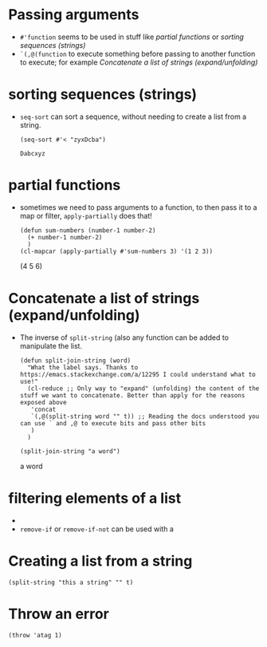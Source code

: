 * Passing arguments

- =#'function= seems to be used in stuff like [[*partial functions][partial functions]] or [[*sorting sequences (strings)][sorting
  sequences (strings)]]
- =`(,@(function= to execute something before passing to another function to
  execute; for example [[*Concatenate a list of strings (expand/unfolding)][Concatenate a list of strings (expand/unfolding)]]
* sorting sequences (strings)

- =seq-sort= can sort a sequence, without needing to create a list from a string.
  #+begin_src elisp
    (seq-sort #'< "zyxDcba")
  #+end_src

  #+RESULTS:
  : Dabcxyz
* partial functions

- sometimes we need to pass arguments to a function, to then pass it to a map or
  filter, =apply-partially= does that!

  #+begin_src elisp :results raw
    (defun sum-numbers (number-1 number-2)
      (+ number-1 number-2)
      )
    (cl-mapcar (apply-partially #'sum-numbers 3) '(1 2 3))
  #+end_src

  #+RESULTS:
  (4 5 6)
* Concatenate a list of strings (expand/unfolding)
- The inverse of =split-string= (also any function can be added to manipulate the list.
  #+begin_src elisp :results raw
    (defun split-join-string (word)
      "What the label says. Thanks to https://emacs.stackexchange.com/a/12295 I could understand what to use!"
      (cl-reduce ;; Only way to "expand" (unfolding) the content of the stuff we want to concatenate. Better than apply for the reasons exposed above
       'concat
       `(,@(split-string word "" t)) ;; Reading the docs understood you can use ` and ,@ to execute bits and pass other bits
       )
      )

    (split-join-string "a word")
  #+end_src

  #+RESULTS:
  a word
* filtering elements of a list
# How is a filter?
-
- =remove-if= or =remove-if-not= can be used with a
* Creating a list from a string
#+begin_src elisp :results raw
  (split-string "this a string" "" t)
#+end_src

#+RESULTS:
(t h i s   a   s t r i n g)
* Throw an error
#+begin_src elisp :result raw
(throw 'atag 1)
#+end_src
